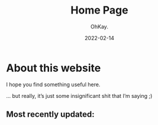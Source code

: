 #+AUTHOR: OhKay.
#+TITLE: Home Page
#+DATE: 2022-02-14
#+DESCRIPTION: About KHTDR.com
#+LASTMOD: 2022-02-14
#+TAGS[]:

* About this website
#+begin_center
I hope you find something useful here.

... but really, it’s just some insignificant shit that I’m saying ;)
#+end_center
** Most recently updated:
